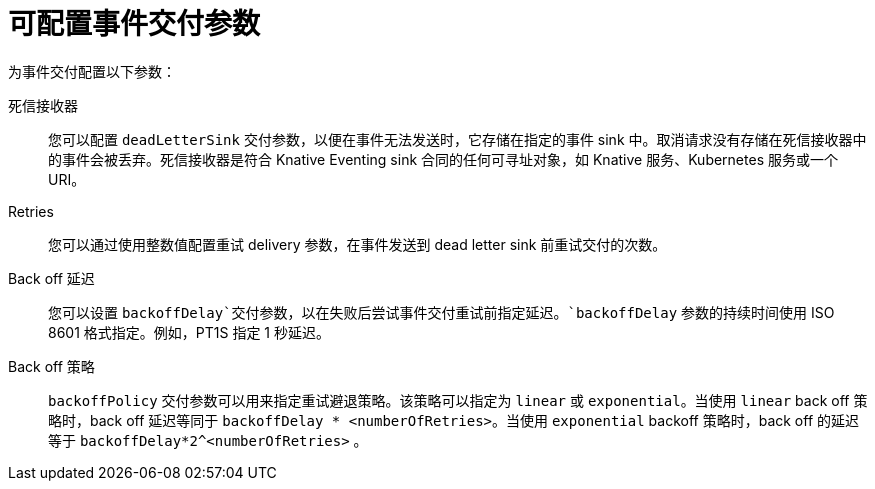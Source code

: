 // Module included in the following assemblies:
//
// serverless/develop/serverless-event-delivery.adoc

:_content-type: REFERENCE
[id="serverless-event-delivery-parameters_{context}"]
= 可配置事件交付参数

为事件交付配置以下参数：

死信接收器:: 您可以配置 `deadLetterSink` 交付参数，以便在事件无法发送时，它存储在指定的事件 sink 中。取消请求没有存储在死信接收器中的事件会被丢弃。死信接收器是符合 Knative Eventing sink 合同的任何可寻址对象，如 Knative 服务、Kubernetes 服务或一个 URI。

Retries:: 您可以通过使用整数值配置重试 delivery 参数，在事件发送到 dead letter sink 前重试交付的次数。

Back off 延迟:: 您可以设置 `backoffDelay`交付参数，以在失败后尝试事件交付重试前指定延迟。`backoffDelay`  参数的持续时间使用 ISO 8601 格式指定。例如，PT1S 指定 1 秒延迟。

Back off 策略:: `backoffPolicy` 交付参数可以用来指定重试避退策略。该策略可以指定为 `linear` 或 `exponential`。当使用 `linear` back off 策略时，back off 延迟等同于 `backoffDelay * <numberOfRetries>`。当使用 `exponential` backoff 策略时，back off 的延迟等于 `backoffDelay*2^<numberOfRetries>` 。
